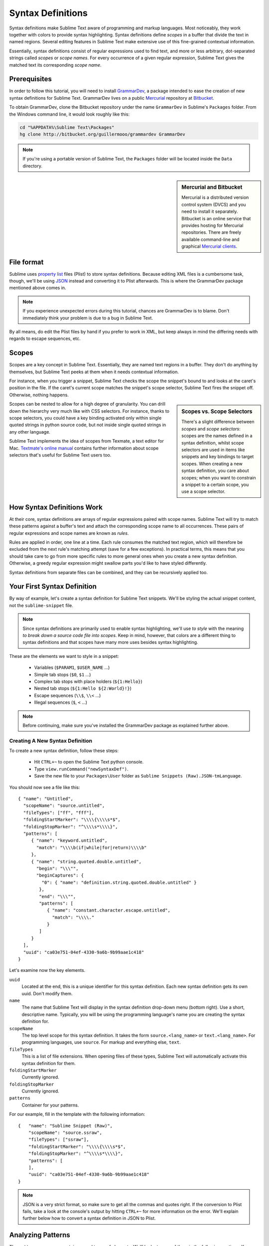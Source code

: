 .. highlight:: js

Syntax Definitions
==================

Syntax definitions make Sublime Text aware of programming and markup languages.
Most noticeably, they work together with colors to provide syntax highlighting.
Syntax definitions define *scopes* in a buffer that divide the text in named
regions. Several editing features in Sublime Text make extensive use of
this fine-grained contextual information.

Essentially, syntax definitions consist of regular expressions used to find
text, and more or less arbitrary, dot-separated strings called *scopes* or *scope
names*. For every occurrence of a given regular expression, Sublime Text gives
the matched text its corresponding *scope name*.

Prerequisites
*************

In order to follow this tutorial, you will need to install GrammarDev_, a package
intended to ease the creation of new syntax definitions for Sublime Text. GrammarDev
lives on a public Mercurial_ repository at Bitbucket_.

.. _GrammarDev: http://bitbucket.org/guillermooo/grammardev
.. _Mercurial: http://mercurial.selenic.com/
.. _Bitbucket: http://bitbucket.org

To obtain GrammarDev, clone the Bitbucket repository under the name ``GrammarDev``
in Sublime's ``Packages`` folder. From the Windows command line, it would look
roughly like this:

.. code-block:: bat

  cd "%APPDATA%\Sublime Text\Packages"
  hg clone http://bitbucket.org/guillermooo/grammardev GrammarDev

.. note::
  If you're using a portable version of Sublime Text, the ``Packages`` folder
  will be located inside the ``Data`` directory.


.. sidebar:: Mercurial and Bitbucket

  Mercurial is a distributed version control system (DVCS) and you need to install
  it separately. Bitbucket is an online service that provides hosting for Mercurial
  repositories. There are freely available command-line and graphical
  `Mercurial clients`_.

  .. _`Mercurial clients`: http://mercurial.selenic.com/downloads/

File format
***********

Sublime uses `property list`_ files (Plist) to store syntax definitions. Because
editing XML files is a cumbersome task, though, we'll be using JSON_ instead and
converting it to Plist afterwards. This is where the GrammarDev package mentioned
above comes in.

.. _`property list`: http://en.wikipedia.org/wiki/Property_list
.. _JSON: http://en.wikipedia.org/wiki/JSON

.. note::
    If you experience unexpected errors during this tutorial, chances are
    GrammarDev is to blame. Don't immediately think your problem is due to a
    bug in Sublime Text.

By all means, do edit the Plist files by hand if you prefer to work in XML, but
keep always in mind the differing needs with regards to escape sequences, etc.

.. _scopes-and-scope-selectors:

Scopes
******

Scopes are a key concept in Sublime Text. Essentially, they are named text
regions in a buffer. They don't do anything by themselves, but Sublime Text peeks
at them when it needs contextual information.

For instance, when you trigger a snippet, Sublime Text checks the scope the snippet's
bound to and looks at the caret's position in the file. If the caret's current
scope matches the snippet's scope selector, Sublime Text fires the snippet off.
Otherwise, nothing happens.

.. sidebar:: Scopes vs. Scope Selectors

  There's a slight difference between *scopes* and *scope selectors*: scopes are
  the names defined in a syntax definition, whilst scope selectors are used in
  items like snippets and key bindings to target scopes. When creating a new syntax
  definition, you care about scopes; when you want to constrain a snippet to a
  certain scope, you use a scope selector.

Scopes can be nested to allow for a high degree of granularity. You can drill down
the hierarchy very much like with CSS selectors. For instance, thanks to scope
selectors, you could have a key binding activated only within single quoted strings
in python source code, but not inside single quoted strings in any other language.

Sublime Text implements the idea of scopes from Texmate, a text editor for Mac.
`Textmate's online manual`_ contains further information about scope selectors
that's useful for Sublime Text users too.

.. _`Textmate's online manual`: http://manual.macromates.com/en/

.. ST lets the user react to contexts in plugins, not scopes.
.. .. note::
..  Sublime Text provides a hook to create user-defined scopes for plugins too.

How Syntax Definitions Work
***************************

At their core, syntax definitions are arrays of regular expressions paired with
scope names. Sublime Text will try to match these patterns against a buffer's text
and attach the corresponding scope name to all occurrences. These pairs of regular
expressions and scope names are known as *rules*.

Rules are applied in order, one line at a time. Each rule consumes the matched
text region, which will therefore be excluded from the next rule's matching attempt
(save for a few exceptions). In practical terms, this means that you should take
care to go from more specific rules to more general ones when you create a new
syntax definition. Otherwise, a greedy regular expression might swallow parts
you'd like to have styled differently.

Syntax definitions from separate files can be combined, and they can be recursively
applied too.

Your First Syntax Definition
****************************

By way of example, let's create a syntax definition for Sublime Text snippets.
We'll be styling the actual snippet content, not the ``sublime-snippet`` file.

.. note::
  Since syntax definitions are primarily used to enable syntax highlighting,
  we'll use *to style* with the meaning *to break down a source code file into
  scopes*. Keep in mind, however, that colors are a different thing to syntax
  definitions and that scopes have many more uses besides syntax highlighting.

These are the elements we want to style in a snippet:

    - Variables (``$PARAM1``, ``$USER_NAME`` …)
    - Simple tab stops (``$0``, ``$1`` …)
    - Complex tab stops with place holders (``${1:Hello}``)
    - Nested tab stops (``${1:Hello ${2:World}!}``)
    - Escape sequences (``\\$``, ``\\<`` …)
    - Illegal sequences (``$``, ``<`` …)

.. note::
    Before continuing, make sure you've installed the GrammarDev package
    as explained further above.

Creating A New Syntax Definition
--------------------------------

To create a new syntax definition, follow these steps:

  - Hit ``CTRL+~`` to open the Sublime Text python console.
  - Type ``view.runCommand("newSyntaxDef")``.
  - Save the new file to your ``Packages\User`` folder as ``Sublime Snippets (Raw).JSON-tmLanguage``.

You should now see a file like this::

  { "name": "Untitled",
    "scopeName": "source.untitled",
    "fileTypes": ["ff", "fff"],
    "foldingStartMarker": "\\\\{\\\\s*$",
    "foldingStopMarker": "^\\\\s*\\\\}",
    "patterns": [
       { "name": "keyword.untitled",
         "match": "\\\\b(if|while|for|return)\\\\b"
       },
       { "name": "string.quoted.double.untitled",
         "begin": "\\\"",
         "beginCaptures": {
           "0": { "name": "definition.string.quoted.double.untitled" }
          },
          "end": "\\\"",
          "patterns": [
             { "name": "constant.character.escape.untitled",
               "match": "\\\\."
             }
          ]
       }
    ],
    "uuid": "ca03e751-04ef-4330-9a6b-9b99aae1c418"
  }

Let's examine now the key elements.

``uuid``
    Located at the end, this is a unique identifier for this syntax definition.
    Each new syntax definition gets its own uuid. Don't modify them.

``name``
    The name that Sublime Text will display in the syntax definition drop-down menu
    (bottom right). Use a short, descriptive name. Typically, you will be using the
    programming language's name you are creating the syntax definition for.

``scopeName``
    The top level scope for this syntax definition. It takes the form
    ``source.<lang_name>`` or ``text.<lang_name>``. For programming languages,
    use ``source``. For markup and everything else, ``text``.

``fileTypes``
    This is a list of file extensions. When opening files of these types,
    Sublime Text will automatically activate this syntax definition for them.

``foldingStartMarker``
    Currently ignored.

``foldingStopMarker``
    Currently ignored.

``patterns``
    Container for your patterns.

For our example, fill in the template with the following information::

    {   "name": "Sublime Snippet (Raw)",
        "scopeName": "source.ssraw",
        "fileTypes": ["ssraw"],
        "foldingStartMarker": "\\\\{\\\\s*$",
        "foldingStopMarker": "^\\\\s*\\\\}",
        "patterns": [
        ],
        "uuid": "ca03e751-04ef-4330-9a6b-9b99aae1c418"
    }

.. note::
    JSON is a very strict format, so make sure to get all the commas and quotes right.
    If the conversion to Plist fails, take a look at the console's output by
    hitting ``CTRL+~`` for more information on the error. We'll explain further
    below how to convert a syntax definition in JSON to Plist.

Analyzing Patterns
******************

The ``patterns`` array can contain several types of elements. We'll look at some
of them in the following sections. If you want to learn more about patterns,
refer to Textmate's online manual.


.. sidebar:: Regular Expressions' Syntax In Syntax Definitions

  Sublime Text uses Oniguruma_'s syntax for regular expressions in syntax definitions.
  Several existing syntax definitions make use of features supported by this regular
  expression engine that aren't part of perl-style regular expressions, hence the
  requirement for Oniguruma.

  .. _Oniguruma: http://www.geocities.jp/kosako3/oniguruma/doc/RE.txt

Matches
-------

They take this form:

.. code-block:: js

    { "match": "[Mm]y \s+[Rr]egex",
      "name": "string.ssraw",
      "comment": "This comment is optional."
    }

``match``
    A regular expression Sublime Text will use to try and find matches.

``name``
    Name of the scope that should be applied to the occurrences of ``match``.

``comment``
    An optional comment about this pattern.

Let's go back to our example. Make it look like this:

.. code-block:: js

    { "name": "Sublime Snippet (Raw)",
      "scopeName": "source.ssraw",
      "fileTypes": ["ssraw"],
      "foldingStartMarker": "\\\\{\\\\s*$",
      "foldingStopMarker": "^\\\\s*\\\\}",
      "patterns": [
      ],
      "uuid": "ca03e751-04ef-4330-9a6b-9b99aae1c418"
    }

That is, make sure the ``patterns`` array is empty.

Now we can begin to add our rules for Sublime snippets. Let's start with simple
tab stops. These could be matched with a regex like so:

.. code-block:: perl

    \$[0-9]+
    # or…
    \$\d+

However, because we're writing our regex in JSON, we need to factor in JSON's
own escaping rules. Thus, our previous example becomes:

.. code-block:: js

    \\$\\d+

With escaping out of the way, we can build our pattern like this:

.. code-block:: js

    { "match": "\\$\\d+",
      "name": "keyword.source.ssraw",
      "comment": "Tab stops like $1, $2…"
    }

.. sidebar:: Choosing the Right Scope Name

    Naming scopes isn't obvious sometimes. Check the Textmate online manual
    for guidance on scope names. It is important to re-use the basic categories
    outlined there if you want to achieve the highest compatibility with existing
    colors.

    Colors have hardcoded scope names in them. They could not possibly include
    every scope name you can think of, so they target the standard ones plus some
    rarer ones on occasion. This means that two colors using the same syntax
    definition may render the text differently!

    Bear in mind too that you should use the scope name that best suits your
    needs or preferences. It'd be perfectly fine to assign a scope like
    ``constant.numeric`` to anything other than a number if you have a good
    reason to do so.

And we can add it to our syntax definition too:

.. code-block:: js

    {   "name": "Sublime Snippet (Raw)",
        "scopeName": "source.ssraw",
        "fileTypes": ["ssraw"],
        "foldingStartMarker": "\\\\{\\\\s*$",
        "foldingStopMarker": "^\\\\s*\\\\}",
        "patterns": [
            { "match": "\\$\\d+",
              "name": "keyword.source.ssraw",
              "comment": "Tab stops like $1, $2…"
            }
        ],
        "uuid": "ca03e751-04ef-4330-9a6b-9b99aae1c418"
    }

We're now ready to convert our file to tmLanguage. Syntax definitions use
Textmate's tmLanguage extension for compatibility reasons. As explained further
above, they are simply XML files in the Plist format.

Follow these steps to perform the conversion:

    - Press ``CTRL+SHIFT+G``.
    - A tmLanguage file will be generated for you in the same folder as your
      JSON-tmLanguage file.
    - Close and reopen Sublime Text so all your changes can take effect.

.. note::
    Sublime Text cannot reload syntax definitions automatically upon their modification.

You have now created your first syntax definition. Next, open a new file and save
it with the extension ``ssraw``. The buffer's syntax name should switch to
"Sublime Snippet (Raw)" automatically, and you should get syntax highlighting if
you type ``$1`` or any other simple tab stop.

Let's proceed to creating another rule for environmental variables.

.. code-block:: js

    { "match": "\\$[A-Za-z][A-Za-z0-9_]+",
      "name": "keyword.source.ssraw",
      "comment": "Variables like $PARAM1, $TM_SELECTION…"
    }

Repeat the steps above to update the tmLanguage file and restart Sublime Text.

Fine Tuning Matches
-------------------

You might have noticed that the entire text in ``$PARAM1``, for instance, is styled
the same way. Depending on your needs or your personal preferences, you may want
the ``$`` to stand out. That's where ``captures`` come in. Using captures,
you can break a pattern down into components to target them individually.

Let's rewrite one of our previous patterns to use captures:

.. code-block:: js

    { "match": "\\$([A-Za-z][A-Za-z0-9_]+)",
      "name": "keyword.ssraw",
      "captures": {
          "1": { "name": "constant.numeric.ssraw" }
       },
      "comment": "Variables like $PARAM1, $TM_SELECTION…"
    }

Captures introduce complexity to your rule, but they are pretty straightforward.
Notice how numbers refer to parenthesized groups left to right. Of course, you can
have as many capture groups as you want.

Arguably, you'd want the other scope to be visually consistent with this one.
Go ahead and change it too.

Begin-End Rules
----------------

Up to now we've been using a simple rule. Although we've seen how to dissect patterns
into smaller components, sometimes you'll want to target a larger portion of your
source code clearly delimited by start and end marks.

Literal strings enclosed in quotation marks and other delimited constructs are
better dealt with with begin-end rules. This is a skeleton for one of these rules::

      { "name": "",
        "begin": "",
        "end": ""
      }

Well, at least in their simplest version. Let's take a look at one including all
available options::

       { "name": "",
         "begin": "",
         "beginCaptures": {
           "0": { "name": "" }
         },
         "end": "",
         "endCaptures": {
           "0": { "name": "" }
         },
         "patterns": [
            {  "name": "",
               "match": ""
                         }
         ],
         "contentName": ""
       }

Some elements may look familiar, but their combination might be daunting. Let's
see them individually.

``begin``
    Regex for the opening mark for this scope.

``end``
    Regex for the end mark for this scope.

``beginCaptures``
    Captures for the begin marker. They work like captures for simple matches. Optional.

``endCaptures``
    Same as beginCaptures but for the end marker. Optional.

``contentName``
    Scope for the whole matched region, from the begin marker to the end marker,
    inclusive. This will effectively create nested scopes for beginCaptures,
    endCaptures and patterns defined within this rule. Optional.

``patterns``
    An array of patterns to match against the begin-end content **only**---they are not
    matched against the text consumed by **begin** or **end**.

We'll use this rule to style nested complex fields in snippets::

    { "name": "variable.complex.ssraw",
       "begin": "(\\$)(\\{)([0-9]+):",
       "beginCaptures": {
           "1": { "name": "keyword.ssraw" },
           "3": { "name": "constant.numeric.ssraw" }
       },
       "patterns": [
           { "include": "$self" },
           {  "name": "string.ssraw",
              "match": "."
           }
       ],
       "end": "\\}"
    }

This is the most complex pattern we'll see in this tutorial. The ``begin`` and ``end``
keys are self-explanatory: they define a region enclosed between ``${<NUMBER>:`` and ``}``.
``beginCaptures`` further divides the begin mark into smaller scopes.

The most interesting part, however, is ``patterns``. Recursion and the
importance of ordering have finally made an appearance here.

We've seen further above that fields can be nested. In order to account for
this, we need to recursively style nested tab stops. That's what the ``include``
rule does when furnished the ``$self`` value: it recursively applies our entire
syntax definition to the portion of text contained in our begin-end rule, excluding
the text consumed by both ``begin`` and ``end``.

Remember that matched text is consumed and is excluded from the next match
attempt.

To finish off complex tab stops, we'll style place holders as strings. Since
we've already matched all possible tokens inside a complex tab stop, we can
safely tell Sublime Text to give any remaining text (``.``) a literal string scope.

Final Touches
-------------

Lastly, let's style escape sequences and illegal sequences, and wrap up.

::

        {  "name": "constant.character.escape.ssraw",
           "match": "\\\\(\\$|\\>|\\<)"
        },

        {  "name": "invalid.ssraw",
           "match": "(\\$|\\<|\\>)"
        }

The only hard thing here is getting the number of escape characters right. Other
than that, the rules are pretty straightforward if you're familiar with
regular expressions.

However, you must take care to put the second rule after any others matching
the ``$`` character, since otherwise you may not get the desired result.

Also, note that after adding these two additional rules, our recursive begin-end
rule above keeps working as expected.

At long last, here's the final syntax definition::

  {   "name": "Sublime Snippet (Raw)",
      "scopeName": "source.ssraw",
      "fileTypes": ["ssraw"],
      "foldingStartMarker": "\\{\\s*$",
      "foldingStopMarker": "^\\s*\\}",
      "patterns": [
          { "match": "\\$(\\d+)",
            "name": "keyword.ssraw",
            "captures": {
                "1": { "name": "constant.numeric.ssraw" }
             },
            "comment": "Tab stops like $1, $2…"
          },

          { "match": "\\$([A-Za-z][A-Za-z0-9_]+)",
            "name": "keyword.ssraw",
            "captures": {
                "1": { "name": "constant.numeric.ssraw" }
             },
            "comment": "Variables like $PARAM1, $TM_SELECTION…"
          },

          { "name": "variable.complex.ssraw",
            "begin": "(\\$)(\\{)([0-9]+):",
            "beginCaptures": {
                "1": { "name": "keyword.ssraw" },
                "3": { "name": "constant.numeric.ssraw" }
             },
             "patterns": [
                { "include": "$self" },
                { "name": "string.ssraw",
                  "match": "."
                }
             ],
             "end": "\\}"
          },

          { "name": "constant.character.escape.ssraw",
            "match": "\\\\(\\$|\\>|\\<)"
          },

          { "name": "invalid.ssraw",
            "match": "(\\$|\\>|\\<)"
          }
      ],
      "uuid": "ca03e751-04ef-4330-9a6b-9b99aae1c418"
  }

There are more available constructs and code reuse techniques, but the above
explanations should get you started with the creation of syntax definitions.
